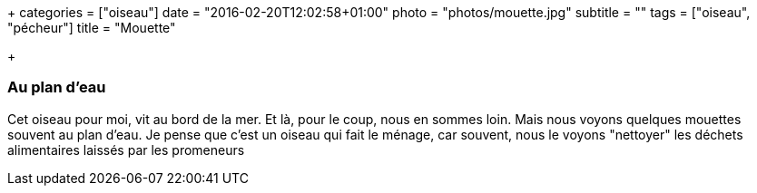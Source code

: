 +++
categories = ["oiseau"]
date = "2016-02-20T12:02:58+01:00"
photo = "photos/mouette.jpg"
subtitle = ""
tags = ["oiseau", "pécheur"]
title = "Mouette"

+++

=== Au plan d'eau

Cet oiseau pour moi, vit au bord de la mer. Et là, pour le coup, nous en sommes loin. Mais nous voyons quelques mouettes souvent au plan d'eau. Je pense que c'est un oiseau qui fait le ménage, car souvent, nous le voyons "nettoyer" les déchets alimentaires laissés par les promeneurs
